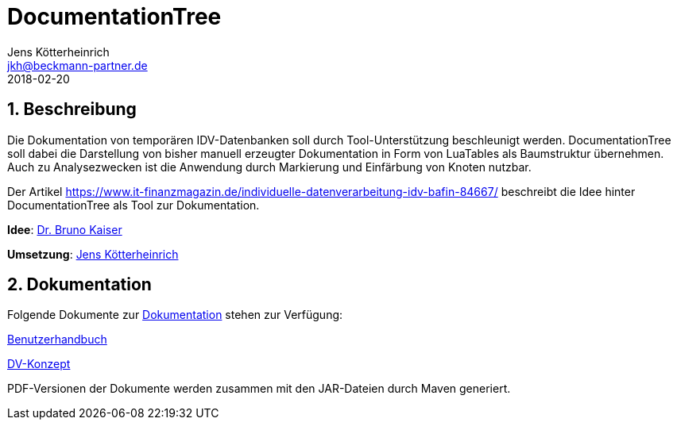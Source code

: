 = {appname}
Jens Kötterheinrich <jkh@beckmann-partner.de>
2018-02-20
:appversion: 1.0
:source-highlighter: coderay
:pdf-page-size: A4
:appname: DocumentationTree
:lang: de
:sectnums:


== Beschreibung
Die Dokumentation von temporären IDV-Datenbanken soll durch Tool-Unterstützung beschleunigt werden.
{appname} soll dabei die Darstellung von bisher manuell erzeugter Dokumentation in Form von LuaTables als Baumstruktur übernehmen.
Auch zu Analysezwecken ist die Anwendung durch Markierung und Einfärbung von Knoten nutzbar.

Der Artikel https://www.it-finanzmagazin.de/individuelle-datenverarbeitung-idv-bafin-84667/ beschreibt die Idee hinter DocumentationTree als Tool zur Dokumentation.

*Idee*: https://github.com/BrunoKaiser[Dr. Bruno Kaiser]

*Umsetzung*: https://github.com/cybi[Jens Kötterheinrich]

== Dokumentation
Folgende Dokumente zur link:documentation[Dokumentation] stehen zur Verfügung:

link:documentation/content/Benutzerhandbuch.adoc[Benutzerhandbuch]

link:documentation/content/DV-Konzept.adoc[DV-Konzept]

PDF-Versionen der Dokumente werden zusammen mit den JAR-Dateien durch Maven generiert.
